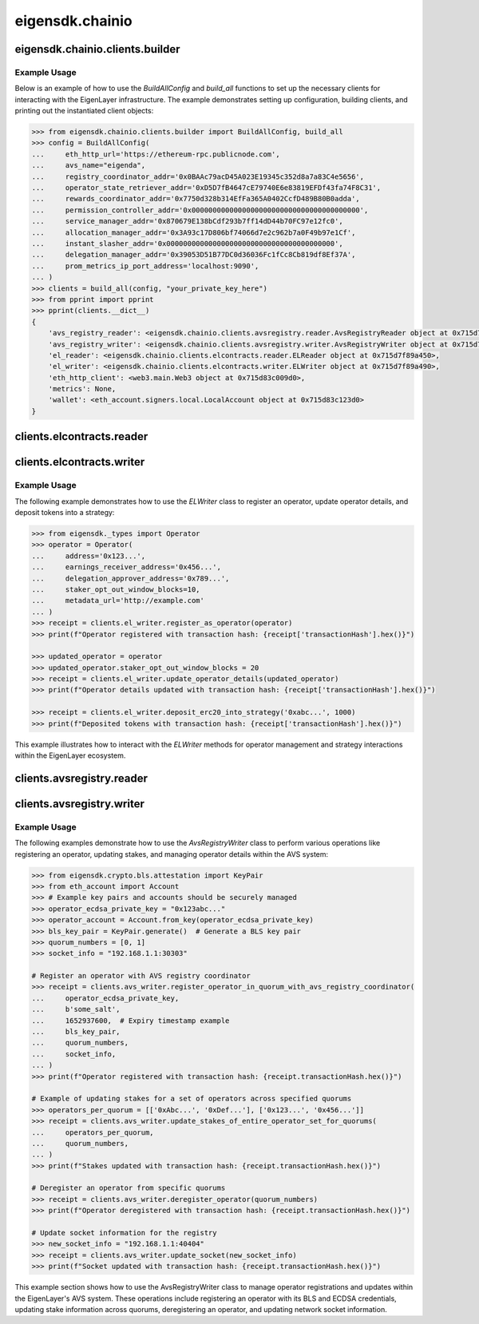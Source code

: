 .. _eigensdk.chainio:

eigensdk.chainio
================

eigensdk.chainio.clients.builder
~~~~~~~~~~~~~~~~~~~~~~~~~~~~~~~~

.. py:class:: eigensdk.chainio.clients.builder.BuildAllConfig(eth_http_url: str, registry_coordinator_addr: Address, operator_state_retriever_addr: Address, rewards_coordinator_addr: Address, permission_controller_addr: Address, service_manager_addr: Address, allocation_manager_addr: Address, instant_slasher_addr: Address, delegation_manager_addr: Address, avs_name: str, prom_metrics_ip_port_address: str)

    This class creates a configuration object used to initialize and configure clients for interacting with the EigenLayer and integrated AVS blockchain infrastructure. It includes parameters to connect to the Ethereum network, AVS services, and metrics endpoints.

    :param eth_http_url: URL for the Ethereum HTTP RPC endpoint.
    :param registry_coordinator_addr: The blockchain address of the registry coordinator contract.
    :param operator_state_retriever_addr: The blockchain address of the operator state retriever contract.
    :param rewards_coordinator_addr: The blockchain address of the rewards coordinator contract.
    :param permission_controller_addr: The blockchain address of the permission controller contract.
    :param service_manager_addr: The blockchain address of the service manager contract.
    :param allocation_manager_addr: The blockchain address of the allocation manager contract.
    :param instant_slasher_addr: The blockchain address of the instant slasher contract.
    :param delegation_manager_addr: The blockchain address of the delegation manager contract.
    :param avs_name: The name of the AVS for which the clients are being built.
    :param prom_metrics_ip_port_address: The IP and port for Prometheus metrics.

.. py:function:: build_all(config: BuildAllConfig, config_ecdsa_private_key: str) -> Clients

    Instantiates and returns a collection of client objects that facilitate interaction with the EigenLayer core contracts and the AVS registry contracts. This method leverages the provided configuration to connect and authenticate interactions across the blockchain network.

    :param config: A `BuildAllConfig` object containing all necessary configuration details.
    :param config_ecdsa_private_key: A private key used for blockchain transactions and operations.
    :return: A `Clients` object containing all the initialized client instances.

Example Usage
-------------

Below is an example of how to use the `BuildAllConfig` and `build_all` functions to set up the necessary clients for interacting with the EigenLayer infrastructure. The example demonstrates setting up configuration, building clients, and printing out the instantiated client objects:

.. code-block:: python

    >>> from eigensdk.chainio.clients.builder import BuildAllConfig, build_all
    >>> config = BuildAllConfig(
    ...     eth_http_url='https://ethereum-rpc.publicnode.com',
    ...     avs_name="eigenda",
    ...     registry_coordinator_addr='0x0BAAc79acD45A023E19345c352d8a7a83C4e5656',
    ...     operator_state_retriever_addr='0xD5D7fB4647cE79740E6e83819EFDf43fa74F8C31',
    ...     rewards_coordinator_addr='0x7750d328b314EfFa365A0402CcfD489B80B0adda',
    ...     permission_controller_addr='0x0000000000000000000000000000000000000000',
    ...     service_manager_addr='0x870679E138bCdf293b7ff14dD44b70FC97e12fc0',
    ...     allocation_manager_addr='0x3A93c17D806bf74066d7e2c962b7a0F49b97e1Cf',
    ...     instant_slasher_addr='0x0000000000000000000000000000000000000000',
    ...     delegation_manager_addr='0x39053D51B77DC0d36036Fc1fCc8Cb819df8Ef37A',
    ...     prom_metrics_ip_port_address='localhost:9090',
    ... )
    >>> clients = build_all(config, "your_private_key_here")
    >>> from pprint import pprint
    >>> pprint(clients.__dict__)
    {
        'avs_registry_reader': <eigensdk.chainio.clients.avsregistry.reader.AvsRegistryReader object at 0x715d7f72d0d0>,
        'avs_registry_writer': <eigensdk.chainio.clients.avsregistry.writer.AvsRegistryWriter object at 0x715d7f72d110>,
        'el_reader': <eigensdk.chainio.clients.elcontracts.reader.ELReader object at 0x715d7f89a450>,
        'el_writer': <eigensdk.chainio.clients.elcontracts.writer.ELWriter object at 0x715d7f89a490>,
        'eth_http_client': <web3.main.Web3 object at 0x715d83c009d0>,
        'metrics': None,
        'wallet': <eth_account.signers.local.LocalAccount object at 0x715d83c123d0>
    }

clients.elcontracts.reader
~~~~~~~~~~~~~~~~~~~~~~~~~~

.. py:class:: eigensdk.chainio.clients.elcontracts.reader.ELReader(allocation_manager: Contract, avs_directory: Contract, delegation_manager: Contract, permission_controller: Contract, reward_coordinator: Contract, strategy_manager: Contract, logger: logging.Logger, eth_http_client: Web3, strategy_abi: List[Dict[str, Any]], erc20_abi: List[Dict[str, Any]])

    The ``ELReader`` class is responsible for reading data from various smart contracts related to EigenLayer's core functionalities. It allows for interaction with smart contracts such as the allocation manager, AVS directory, delegation manager, permission controller, reward coordinator, and strategy manager.

    :param allocation_manager: A Web3 contract instance for the allocation manager contract.
    :param avs_directory: A Web3 contract instance for the AVS directory contract.
    :param delegation_manager: A Web3 contract instance for the delegation manager contract.
    :param permission_controller: A Web3 contract instance for the permission controller contract.
    :param reward_coordinator: A Web3 contract instance for the reward coordinator contract.
    :param strategy_manager: A Web3 contract instance for the strategy manager contract.
    :param logger: A logging.Logger instance for logging.
    :param eth_http_client: A Web3 instance connected to an Ethereum node.
    :param strategy_abi: ABI list for strategy contracts.
    :param erc20_abi: ABI list for ERC20 token contracts.

.. py:method:: is_operator_registered(operator_addr: Address) -> bool

    Checks if an operator is registered in the delegation manager.

    :param operator_addr: The blockchain address of the operator.
    :return: True if the operator is registered, otherwise False.

    .. code-block:: python

        >>> address = "0x4Cd2086E1d708E65Db5d4f5712a9CA46Ed4BBd0a"
        >>> clients.el_reader.is_operator_registered(address)
        True

.. py:method:: get_operator_details(operator: Dict[str, Any]) -> Dict[str, Any]

    Retrieves detailed information about a registered operator.

    :param operator: A dictionary containing operator information including the address.
    :return: A dictionary containing details about the operator.

.. py:method:: get_allocatable_magnitude(operator_addr: Address, strategy_addr: Address) -> int

    Retrieves the allocatable magnitude for an operator in a specific strategy.

    :param operator_addr: The blockchain address of the operator.
    :param strategy_addr: The blockchain address of the strategy.
    :return: The allocatable magnitude as an integer.

.. py:method:: get_allocation_info(operator_addr: Address, strategy_addr: Address) -> List[Dict[str, Any]]

    Fetches allocation information for an operator in a specific strategy.

    :param operator_addr: The blockchain address of the operator.
    :param strategy_addr: The blockchain address of the strategy.
    :return: A list of dictionaries containing allocation details.

.. py:method:: is_operator_registered_with_avs(operator_address: Address, avs_address: Address) -> bool

    Checks if an operator is registered with a specific AVS.

    :param operator_address: The blockchain address of the operator.
    :param avs_address: The blockchain address of the AVS.
    :return: True if the operator is registered with the AVS, otherwise False.

.. py:method:: get_operator_shares(operator_address: Address, strategy_addresses: List[Address]) -> List[int]

    Retrieves the shares an operator has across multiple strategies.

    :param operator_address: The blockchain address of the operator.
    :param strategy_addresses: A list of strategy addresses to query.
    :return: A list of share amounts corresponding to each strategy.

.. py:method:: get_strategy_and_underlying_token(strategy_addr: Address) -> Tuple[Contract, str]

    Fetches the smart contract instance of a strategy and its underlying token address.

    :param strategy_addr: The blockchain address of the strategy.
    :return: A tuple containing the strategy contract and the underlying token address.

    .. code-block:: python

        >>> strategy_addr = "0x93c4b944D05dfe6df7645A86cd2206016c51564D"
        >>> strategy_contract, token_address = clients.el_reader.get_strategy_and_underlying_token(strategy_addr)
        >>> strategy_contract
        <web3._utils.datatypes.Contract object at 0x7914d01be910>
        >>> token_address
        '0xae7ab96520DE3A18E5e111B5EaAb095312D7fE84'

    .. note::

       Available strategies are listed `here <https://github.com/Layr-Labs/eigenlayer-contracts/tree/dev?tab=readme-ov-file#strategies---eth>`_.


.. py:method:: get_strategy_and_underlying_erc20_token(strategy_addr: Address) -> Tuple[Contract, Contract, Address]

    Fetches the smart contract instance of a strategy, the contract instance of the underlying ERC20 token, and its address.

    :param strategy_addr: The blockchain address of the strategy.
    :return: A tuple containing the strategy contract, underlying ERC20 token contract, and the token address.

    .. code-block:: python

        >>> strategy_addr = "0x93c4b944D05dfe6df7645A86cd2206016c51564D"
        >>> strategy_contract, token_contract, token_address = clients.el_reader.get_strategy_and_underlying_erc20_token(strategy_addr)
        >>> strategy_contract
        <web3._utils.datatypes.Contract object at 0x7914d00ae7d0>
        >>> token_contract
        <web3._utils.datatypes.Contract object at 0x7914d007bd50>
        >>> token_address
        '0xae7ab96520DE3A18E5e111B5EaAb095312D7fE84'

.. py:method:: calculate_delegation_approval_digest_hash(staker: Address, operator: Address, delegation_approver: Address, approver_salt: bytes, expiry: int) -> bytes

    Calculates the hash of a delegation approval digest.

    :param staker: The blockchain address of the staker.
    :param operator: The blockchain address of the operator.
    :param delegation_approver: The blockchain address of the delegation approver.
    :param approver_salt: Salt bytes for the hash calculation.
    :param expiry: Expiry time for the approval.
    :return: The calculated hash as bytes.

.. py:method:: calculate_operator_avs_registration_digest_hash(operator: Address, avs: Address, salt: bytes, expiry: int) -> bytes

    Calculates the hash of an operator AVS registration digest.

    :param operator: The blockchain address of the operator.
    :param avs: The blockchain address of the AVS.
    :param salt: Salt bytes for the hash calculation.
    :param expiry: Expiry time for the registration.
    :return: The calculated hash as bytes.

clients.elcontracts.writer
~~~~~~~~~~~~~~~~~~~~~~~~~~

.. py:class:: eigensdk.chainio.clients.elcontracts.writer.ELWriter(slasher: Contract, delegation_manager: Contract, strategy_manager: Contract, strategy_manager_addr: Address, avs_directory: Contract, el_reader: ELReader, logger: logging.Logger, eth_http_client: Web3, pk_wallet: LocalAccount)

    The ``ELWriter`` class is designed for writing data to various smart contracts related to EigenLayer's core functionalities. It facilitates interaction with contracts such as the slasher, delegation manager, strategy manager, and AVS directory through transactional methods.

    :param slasher: A Web3 contract instance of the slasher contract.
    :param delegation_manager: A Web3 contract instance of the delegation manager contract.
    :param strategy_manager: A Web3 contract instance of the strategy manager contract.
    :param strategy_manager_addr: The blockchain address of the strategy manager contract.
    :param avs_directory: A Web3 contract instance of the AVS directory contract.
    :param el_reader: An instance of ELReader for reading contract data.
    :param logger: A logging.Logger instance for logging activities.
    :param eth_http_client: A Web3 instance connected to an Ethereum node.
    :param pk_wallet: A LocalAccount instance representing the private key wallet used for transactions.

.. py:method:: register_as_operator(operator: Operator) -> TxReceipt

    Registers a new operator in the delegation manager.

    :param operator: An ``Operator`` object containing the details to be registered.
    :return: A transaction receipt object indicating the result of the registration.

.. py:method:: update_operator_details(operator: Operator) -> TxReceipt

    Updates the details of an existing operator in the delegation manager.

    :param operator: An ``Operator`` object containing the updated details.
    :return: A transaction receipt object indicating the result of the update.

.. py:method:: deposit_erc20_into_strategy(strategy_addr: Address, amount: int) -> TxReceipt

    Deposits ERC20 tokens into a specified strategy contract.

    :param strategy_addr: The blockchain address of the strategy.
    :param amount: The amount of tokens to be deposited.
    :return: A transaction receipt object indicating the result of the deposit.

Example Usage
-------------

The following example demonstrates how to use the `ELWriter` class to register an operator, update operator details, and deposit tokens into a strategy:

.. code-block:: python

    >>> from eigensdk._types import Operator
    >>> operator = Operator(
    ...     address='0x123...',
    ...     earnings_receiver_address='0x456...',
    ...     delegation_approver_address='0x789...',
    ...     staker_opt_out_window_blocks=10,
    ...     metadata_url='http://example.com'
    ... )
    >>> receipt = clients.el_writer.register_as_operator(operator)
    >>> print(f"Operator registered with transaction hash: {receipt['transactionHash'].hex()}")

    >>> updated_operator = operator
    >>> updated_operator.staker_opt_out_window_blocks = 20
    >>> receipt = clients.el_writer.update_operator_details(updated_operator)
    >>> print(f"Operator details updated with transaction hash: {receipt['transactionHash'].hex()}")

    >>> receipt = clients.el_writer.deposit_erc20_into_strategy('0xabc...', 1000)
    >>> print(f"Deposited tokens with transaction hash: {receipt['transactionHash'].hex()}")

This example illustrates how to interact with the `ELWriter` methods for operator management and strategy interactions within the EigenLayer ecosystem.

clients.avsregistry.reader
~~~~~~~~~~~~~~~~~~~~~~~~~~

.. py:class:: eigensdk.chainio.clients.avsregistry.reader.AvsRegistryReader(registry_coordinator_addr: Address, registry_coordinator: Contract, bls_apk_registry_addr: Address, bls_apk_registry: Contract, operator_state_retriever: Contract, stake_registry: Contract, logger: logging.Logger, eth_http_client: Web3)

    The ``AvsRegistryReader`` class is designed to read data from AVS-related contracts within the EigenLayer ecosystem, providing access to quorum, operator, and stake information.

    :param registry_coordinator_addr: The blockchain address of the registry coordinator contract.
    :param registry_coordinator: A Web3 contract instance of the registry coordinator.
    :param bls_apk_registry_addr: The blockchain address of the BLS APK registry contract.
    :param bls_apk_registry: A Web3 contract instance of the BLS APK registry.
    :param operator_state_retriever: A Web3 contract instance of the operator state retriever.
    :param stake_registry: A Web3 contract instance of the stake registry.
    :param logger: A logging.Logger instance for logging.
    :param eth_http_client: A Web3 instance connected to an Ethereum node.

.. py:method:: get_quorum_count() -> int

    Retrieves the number of quorums registered in the system.

    :return: The total count of quorums.

.. py:method:: get_operators_stake_in_quorums_at_current_block(quorum_numbers: List[int]) -> List[List[OperatorStateRetrieverOperator]]

    Fetches the stakes of operators in specified quorums at the current blockchain block.

    :param quorum_numbers: A list of quorum numbers to query.
    :return: A list of lists, each containing OperatorStateRetrieverOperator objects representing the stake details of operators within each quorum.

.. py:method:: get_operators_stake_in_quorums_at_block(quorum_numbers: List[int], block_number: int) -> List[List[OperatorStateRetrieverOperator]]

    Retrieves the stakes of operators in specified quorums at a given block number.

    :param quorum_numbers: A list of quorum numbers to query.
    :param block_number: The specific block number at which to retrieve the data.
    :return: A list of lists, with each inner list containing OperatorStateRetrieverOperator objects representing operators' stake details at the specified block.

.. py:method:: get_operator_addrs_in_quorums_at_current_block(quorum_numbers: List[int]) -> List[List[Address]]

    Fetches the addresses of operators in specified quorums at the current block.

    :param quorum_numbers: A list of quorum numbers to query.
    :return: A list of lists, where each inner list contains addresses of operators within a specific quorum.

.. py:method:: get_operator_id(operator_address: Address) -> bytes

    Retrieves the unique identifier of an operator based on their address.

    :param operator_address: The blockchain address of the operator.
    :return: The unique identifier of the operator as bytes.

.. py:method:: get_operator_from_id(operator_id: bytes) -> Address

    Retrieves the blockchain address of an operator based on their unique identifier.

    :param operator_id: The unique identifier of the operator.
    :return: The blockchain address of the operator.

.. py:method:: is_operator_registered(operator_address: Address) -> bool

    Checks whether an operator is registered within the AVS system.

    :param operator_address: The blockchain address of the operator.
    :return: True if the operator is registered, False otherwise.

.. py:method:: get_check_signatures_indices(reference_block_number: int, quorum_numbers: List[int], non_signer_operator_ids: List[int]) -> OperatorStateRetrieverCheckSignaturesIndices

    Retrieves indices for checking signatures based on the non-signing operators within specified quorums.

    :param reference_block_number: The block number to use as a reference for the check.
    :param quorum_numbers: A list of quorum numbers involved in the signature check.
    :param non_signer_operator_ids: A list of operator IDs that did not sign.
    :return: An object containing various indices related to the signature check.

clients.avsregistry.writer
~~~~~~~~~~~~~~~~~~~~~~~~~~

.. py:class:: eigensdk.chainio.clients.avsregistry.writer.AvsRegistryWriter(service_manager_addr: Address, registry_coordinator: Contract, operator_state_retriever: Contract, stake_registry: Contract, bls_apk_registry: Contract, el_reader: ELReader, logger: logging.Logger, eth_http_client: Web3, pk_wallet: LocalAccount)

    The ``AvsRegistryWriter`` class facilitates interactions with AVS-related contracts to modify the state on the EigenLayer blockchain, such as registering and updating operator data.

    :param service_manager_addr: The blockchain address of the service manager contract.
    :param registry_coordinator: A Web3 contract instance of the registry coordinator.
    :param operator_state_retriever: A Web3 contract instance of the operator state retriever.
    :param stake_registry: A Web3 contract instance of the stake registry.
    :param bls_apk_registry: A Web3 contract instance of the BLS APK registry.
    :param el_reader: An instance of ELReader for reading contract data.
    :param logger: A logging.Logger instance for logging.
    :param eth_http_client: A Web3 instance connected to an Ethereum node.
    :param pk_wallet: A LocalAccount instance representing the private key wallet used for transactions.

.. py:method:: register_operator_in_quorum_with_avs_registry_coordinator(operator_ecdsa_private_key: str, operator_to_avs_registration_sig_salt: bytes, operator_to_avs_registration_sig_expiry: int, bls_key_pair: KeyPair, quorum_numbers: List[int], socket: str) -> TxReceipt

    Registers an operator within specified quorums in the AVS registry by providing BLS and ECDSA credentials.

    :param operator_ecdsa_private_key: The private key for the operator's ECDSA account.
    :param operator_to_avs_registration_sig_salt: A byte array used as salt in the registration signature.
    :param operator_to_avs_registration_sig_expiry: The expiry timestamp for the registration signature.
    :param bls_key_pair: A KeyPair object containing the operator's BLS public and private keys.
    :param quorum_numbers: A list of integers representing the quorums in which the operator should be registered.
    :param socket: A string representing the operator's network socket.
    :return: A transaction receipt indicating the result of the registration operation.

.. py:method:: update_stakes_of_entire_operator_set_for_quorums(operators_per_quorum: List[List[Address]], quorum_numbers: List[int]) -> TxReceipt

    Updates the stake assignments for an entire set of operators across specified quorums.

    :param operators_per_quorum: A list of lists containing the addresses of operators in each quorum.
    :param quorum_numbers: A list of integers representing the quorums to be updated.
    :return: A transaction receipt indicating the result of the stake update.

.. py:method:: update_stakes_of_operator_subset_for_all_quorums(operators: List[Address]) -> TxReceipt

    Updates the stakes for a subset of operators across all quorums.

    :param operators: A list of operator addresses to update.
    :return: A transaction receipt indicating the result of the stake updates.

.. py:method:: deregister_operator(quorum_numbers: List[int]) -> TxReceipt

    Deregisters an operator from specified quorums within the AVS system.

    :param quorum_numbers: A list of integers representing the quorums from which the operator should be deregistered.
    :return: A transaction receipt indicating the result of the deregistration.

.. py:method:: update_socket(socket: str) -> TxReceipt

    Updates the network socket information for the operator in the registry.

    :param socket: The new socket information as a string.
    :return: A transaction receipt indicating the result of the update.

Example Usage
-------------

The following examples demonstrate how to use the `AvsRegistryWriter` class to perform various operations like registering an operator, updating stakes, and managing operator details within the AVS system:

.. code-block:: python

    >>> from eigensdk.crypto.bls.attestation import KeyPair
    >>> from eth_account import Account
    >>> # Example key pairs and accounts should be securely managed
    >>> operator_ecdsa_private_key = "0x123abc..."
    >>> operator_account = Account.from_key(operator_ecdsa_private_key)
    >>> bls_key_pair = KeyPair.generate()  # Generate a BLS key pair
    >>> quorum_numbers = [0, 1]
    >>> socket_info = "192.168.1.1:30303"

    # Register an operator with AVS registry coordinator
    >>> receipt = clients.avs_writer.register_operator_in_quorum_with_avs_registry_coordinator(
    ...     operator_ecdsa_private_key,
    ...     b'some_salt',
    ...     1652937600,  # Expiry timestamp example
    ...     bls_key_pair,
    ...     quorum_numbers,
    ...     socket_info,
    ... )
    >>> print(f"Operator registered with transaction hash: {receipt.transactionHash.hex()}")

    # Example of updating stakes for a set of operators across specified quorums
    >>> operators_per_quorum = [['0xAbc...', '0xDef...'], ['0x123...', '0x456...']]
    >>> receipt = clients.avs_writer.update_stakes_of_entire_operator_set_for_quorums(
    ...     operators_per_quorum,
    ...     quorum_numbers,
    ... )
    >>> print(f"Stakes updated with transaction hash: {receipt.transactionHash.hex()}")

    # Deregister an operator from specific quorums
    >>> receipt = clients.avs_writer.deregister_operator(quorum_numbers)
    >>> print(f"Operator deregistered with transaction hash: {receipt.transactionHash.hex()}")

    # Update socket information for the registry
    >>> new_socket_info = "192.168.1.1:40404"
    >>> receipt = clients.avs_writer.update_socket(new_socket_info)
    >>> print(f"Socket updated with transaction hash: {receipt.transactionHash.hex()}")

This example section shows how to use the AvsRegistryWriter class to manage operator registrations and updates within the EigenLayer's AVS system. These operations include registering an operator with its BLS and ECDSA credentials, updating stake information across quorums, deregistering an operator, and updating network socket information.